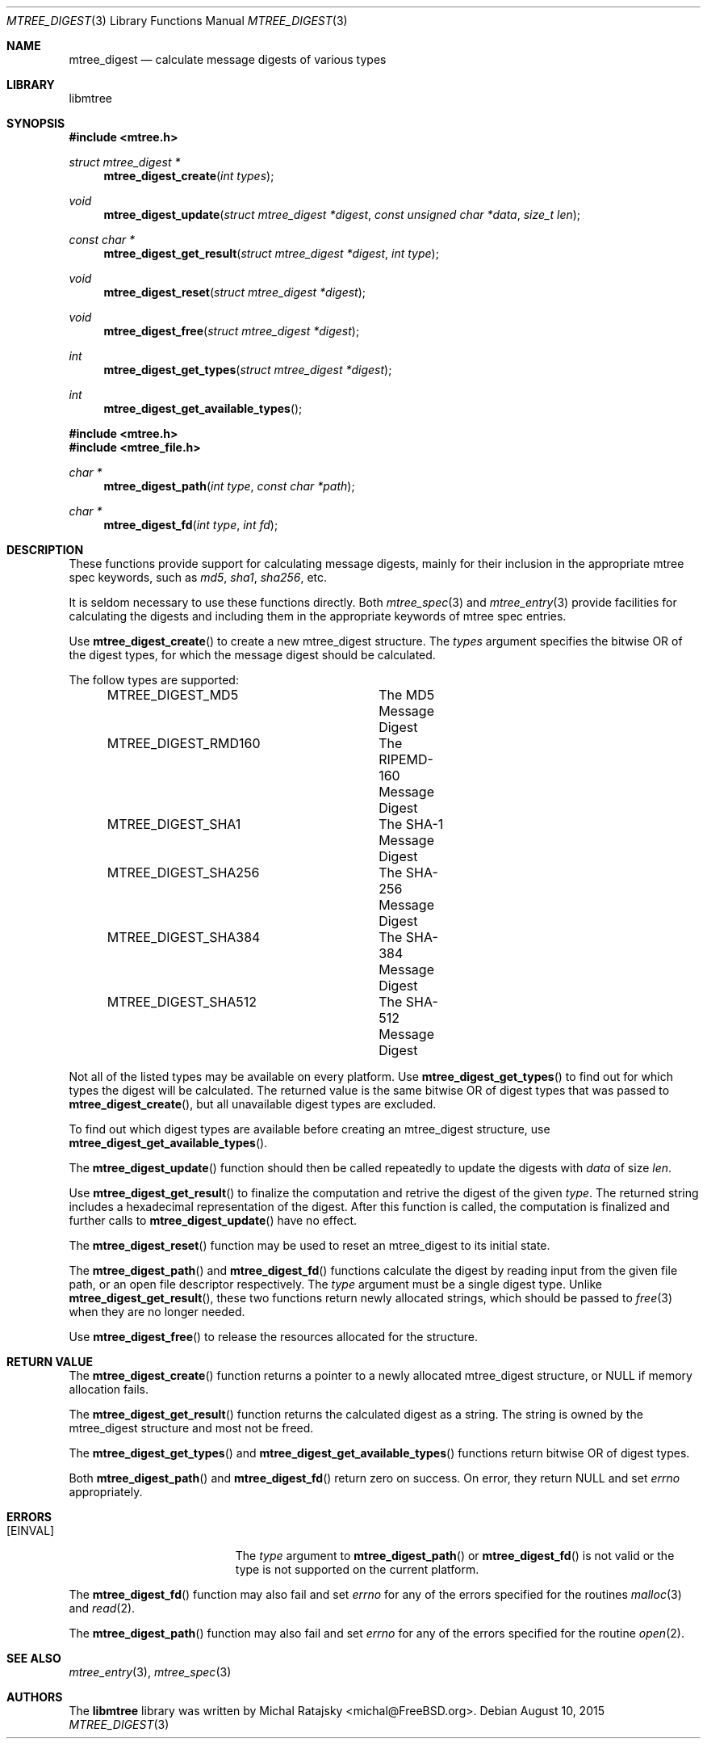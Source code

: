 .\"
.\" Copyright (c) 2015 Michal Ratajsky <michal@FreeBSD.org>
.\" All rights reserved.
.\"
.\" Redistribution and use in source and binary forms, with or without
.\" modification, are permitted provided that the following conditions
.\" are met:
.\" 1. Redistributions of source code must retain the above copyright
.\"    notice, this list of conditions and the following disclaimer.
.\" 2. Redistributions in binary form must reproduce the above copyright
.\"    notice, this list of conditions and the following disclaimer in the
.\"    documentation and/or other materials provided with the distribution.
.\"
.\" THIS SOFTWARE IS PROVIDED BY THE AUTHOR AND CONTRIBUTORS ``AS IS'' AND
.\" ANY EXPRESS OR IMPLIED WARRANTIES, INCLUDING, BUT NOT LIMITED TO, THE
.\" IMPLIED WARRANTIES OF MERCHANTABILITY AND FITNESS FOR A PARTICULAR PURPOSE
.\" ARE DISCLAIMED.  IN NO EVENT SHALL THE AUTHOR OR CONTRIBUTORS BE LIABLE
.\" FOR ANY DIRECT, INDIRECT, INCIDENTAL, SPECIAL, EXEMPLARY, OR CONSEQUENTIAL
.\" DAMAGES (INCLUDING, BUT NOT LIMITED TO, PROCUREMENT OF SUBSTITUTE GOODS
.\" OR SERVICES; LOSS OF USE, DATA, OR PROFITS; OR BUSINESS INTERRUPTION)
.\" HOWEVER CAUSED AND ON ANY THEORY OF LIABILITY, WHETHER IN CONTRACT, STRICT
.\" LIABILITY, OR TORT (INCLUDING NEGLIGENCE OR OTHERWISE) ARISING IN ANY WAY
.\" OUT OF THE USE OF THIS SOFTWARE, EVEN IF ADVISED OF THE POSSIBILITY OF
.\" SUCH DAMAGE.
.\"
.Dd August 10, 2015
.Dt MTREE_DIGEST 3
.Os
.Sh NAME
.Nm mtree_digest
.Nd calculate message digests of various types
.Sh LIBRARY
libmtree
.Sh SYNOPSIS
.In mtree.h
.Ft struct mtree_digest *
.Fn mtree_digest_create "int types"
.Ft void
.Fn mtree_digest_update "struct mtree_digest *digest" "const unsigned char *data" "size_t len"
.Ft const char *
.Fn mtree_digest_get_result "struct mtree_digest *digest" "int type"
.Ft void
.Fn mtree_digest_reset "struct mtree_digest *digest"
.Ft void
.Fn mtree_digest_free "struct mtree_digest *digest"
.Ft int
.Fn mtree_digest_get_types "struct mtree_digest *digest"
.Ft int
.Fn mtree_digest_get_available_types
.In mtree.h
.In mtree_file.h
.Ft char *
.Fn mtree_digest_path "int type" "const char *path"
.Ft char *
.Fn mtree_digest_fd "int type" "int fd"
.Sh DESCRIPTION
These functions provide support for calculating message digests, mainly for
their inclusion in the appropriate mtree spec keywords, such as
.Em md5 ,
.Em sha1 ,
.Em sha256 ,
etc.
.Pp
It is seldom necessary to use these functions directly. Both
.Xr mtree_spec 3
and
.Xr mtree_entry 3
provide facilities for calculating the digests and including them in the
appropriate keywords of mtree spec entries.
.Pp
Use
.Fn mtree_digest_create
to create a new
.Tn mtree_digest
structure. The
.Fa types
argument specifies the bitwise OR of the digest types, for which the message
digest should be calculated.
.Pp
The follow types are supported:
.Bd -literal -offset indent -compact
MTREE_DIGEST_MD5	The MD5 Message Digest
MTREE_DIGEST_RMD160	The RIPEMD-160 Message Digest
MTREE_DIGEST_SHA1	The SHA-1 Message Digest
MTREE_DIGEST_SHA256	The SHA-256 Message Digest
MTREE_DIGEST_SHA384	The SHA-384 Message Digest
MTREE_DIGEST_SHA512	The SHA-512 Message Digest
.Ed
.Pp
Not all of the listed types may be available on every platform. Use
.Fn mtree_digest_get_types
to find out for which types the digest will be calculated. The returned value
is the same bitwise OR of digest types that was passed to
.Fn mtree_digest_create ,
but all unavailable digest types are excluded.
.Pp
To find out which digest types are available before creating an mtree_digest
structure, use
.Fn mtree_digest_get_available_types .
.Pp
The
.Fn mtree_digest_update
function should then be called repeatedly to update the digests with
.Fa data
of size
.Fa len .
.Pp
Use
.Fn mtree_digest_get_result
to finalize the computation and retrive the digest of the given
.Fa type .
The returned string includes a hexadecimal representation of the digest.
After this function is called, the computation is finalized and further calls
to
.Fn mtree_digest_update
have no effect.
.Pp
The
.Fn mtree_digest_reset
function may be used to reset an
.Tn mtree_digest
to its initial state.
.Pp
The
.Fn mtree_digest_path
and
.Fn mtree_digest_fd
functions calculate the digest by reading input from the given file path,
or an open file descriptor respectively. The
.Fa type
argument must be a single digest type. Unlike
.Fn mtree_digest_get_result ,
these two functions return newly allocated strings, which should be passed
to
.Xr free 3
when they are no longer needed.
.Pp
Use
.Fn mtree_digest_free
to release the resources allocated for the structure.
.Sh RETURN VALUE
The
.Fn mtree_digest_create
function returns a pointer to a newly allocated
.Tn mtree_digest
structure, or
.Dv NULL
if memory allocation fails.
.Pp
The
.Fn mtree_digest_get_result
function returns the calculated digest as a string. The string is owned by
the
.Tn mtree_digest
structure and most not be freed.
.Pp
The
.Fn mtree_digest_get_types
and
.Fn mtree_digest_get_available_types
functions return bitwise OR of digest types.
.Pp
Both
.Fn mtree_digest_path
and
.Fn mtree_digest_fd
return zero on success. On error, they return
.Dv
NULL
and set
.Va errno
appropriately.
.Sh ERRORS
.Bl -tag -width Er
.It Bq Er EINVAL
The
.Fa type
argument to
.Fn mtree_digest_path
or
.Fn mtree_digest_fd
is not valid or the type is not supported on the current platform.
.El
.Pp
The
.Fn mtree_digest_fd
function may also fail and set
.Va errno
for any of the errors specified for the routines
.Xr malloc 3
and
.Xr read 2 .
.Pp
The
.Fn mtree_digest_path
function may also fail and set
.Va errno
for any of the errors specified for the routine
.Xr open 2 .
.Sh SEE ALSO
.Xr mtree_entry 3 ,
.Xr mtree_spec 3
.Sh AUTHORS
.An -nosplit
The
.Nm libmtree
library was written by
.An Michal Ratajsky Aq michal@FreeBSD.org .
